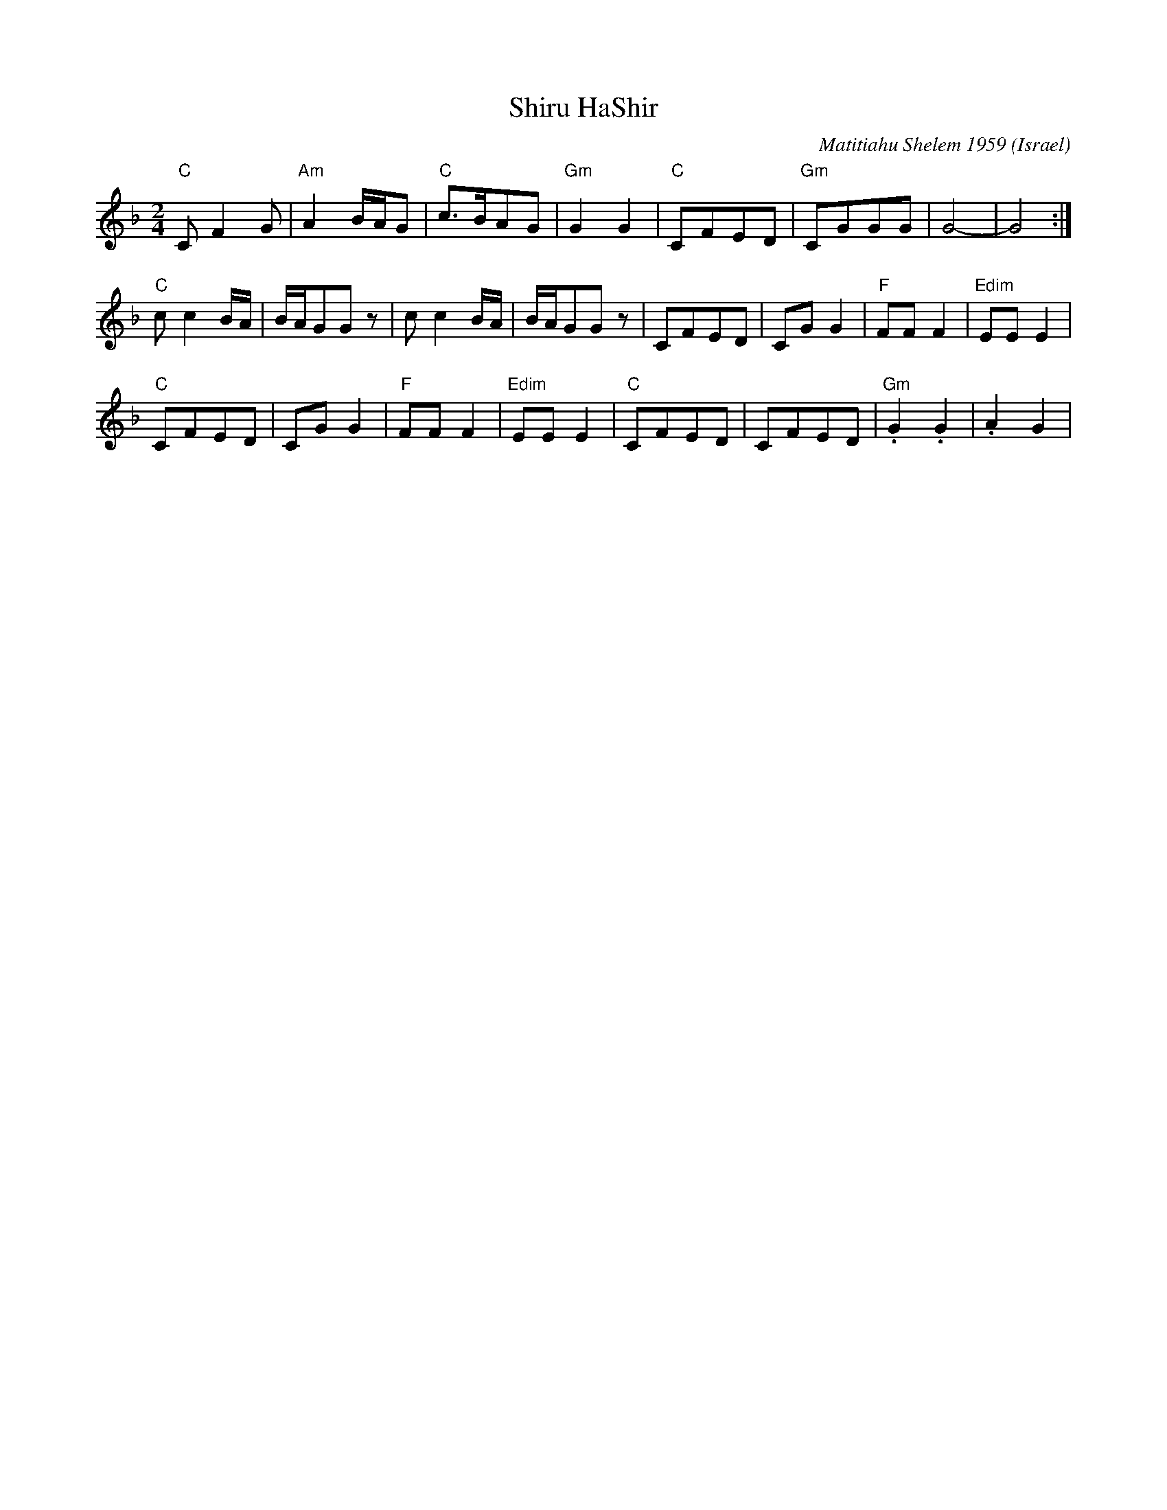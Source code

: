X: 1018
T: Shiru HaShir
O: Israel
C: Matitiahu Shelem 1959
D: Potpourri Israeli folk dances
M: 2/4
L: 1/8
K: Gdor
%%MIDI program 23 Tango Accordian
%%MIDI chordprog 45 Pizzicator String
%%MIDI gchord GzHz
%%MIDI chordvol 64
"C"CF2G   |"Am"A2B/A/G|"C"c3/2B/AG|"Gm"G2 G2 |\
"C"CFED   |"Gm"CGGG   |G4-        |G4        :|
"C"cc2B/A/|B/A/GGz    |cc2B/A/    |B/A/GGz   |\
CFED      |CGG2       |"F"FFF2    |"Edim"EEE2|
"C"CFED   |CGG2       |"F"FFF2    |"Edim"EEE2|\
"C"CFED   |CFED       |"Gm".G2.G2 |.A2G2     |
